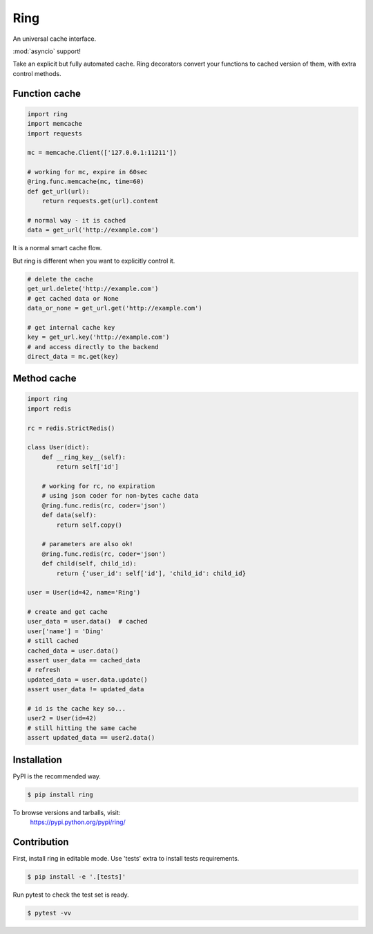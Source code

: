Ring
~~~~

.. image:: https://travis-ci.org/youknowone/ring.svg?branch=master
    :target: https://travis-ci.org/youknowone/ring

An universal cache interface.

:mod:`asyncio` support!

Take an explicit but fully automated cache.
Ring decorators convert your functions to cached version of them, with extra control methods.


Function cache
--------------

.. code:: python

    import ring
    import memcache
    import requests

    mc = memcache.Client(['127.0.0.1:11211'])

    # working for mc, expire in 60sec
    @ring.func.memcache(mc, time=60)
    def get_url(url):
        return requests.get(url).content

    # normal way - it is cached
    data = get_url('http://example.com')

It is a normal smart cache flow.

But ring is different when you want to explicitly control it.


.. code:: python

    # delete the cache
    get_url.delete('http://example.com')
    # get cached data or None
    data_or_none = get_url.get('http://example.com')

    # get internal cache key
    key = get_url.key('http://example.com')
    # and access directly to the backend
    direct_data = mc.get(key)


Method cache
------------

.. code:: python

    import ring
    import redis

    rc = redis.StrictRedis()

    class User(dict):
        def __ring_key__(self):
            return self['id']

        # working for rc, no expiration
        # using json coder for non-bytes cache data
        @ring.func.redis(rc, coder='json')
        def data(self):
            return self.copy()

        # parameters are also ok!
        @ring.func.redis(rc, coder='json')
        def child(self, child_id):
            return {'user_id': self['id'], 'child_id': child_id}

    user = User(id=42, name='Ring')

    # create and get cache
    user_data = user.data()  # cached
    user['name'] = 'Ding'
    # still cached
    cached_data = user.data()
    assert user_data == cached_data
    # refresh
    updated_data = user.data.update()
    assert user_data != updated_data

    # id is the cache key so...
    user2 = User(id=42)
    # still hitting the same cache
    assert updated_data == user2.data()


Installation
------------

PyPI is the recommended way.

.. sourcecode:: shell

    $ pip install ring

To browse versions and tarballs, visit:
    `<https://pypi.python.org/pypi/ring/>`_


Contribution
------------

First, install ring in editable mode. Use 'tests' extra to install tests requirements.

.. code:: sh

    $ pip install -e '.[tests]'


Run pytest to check the test set is ready.

.. code:: sh

    $ pytest -vv

